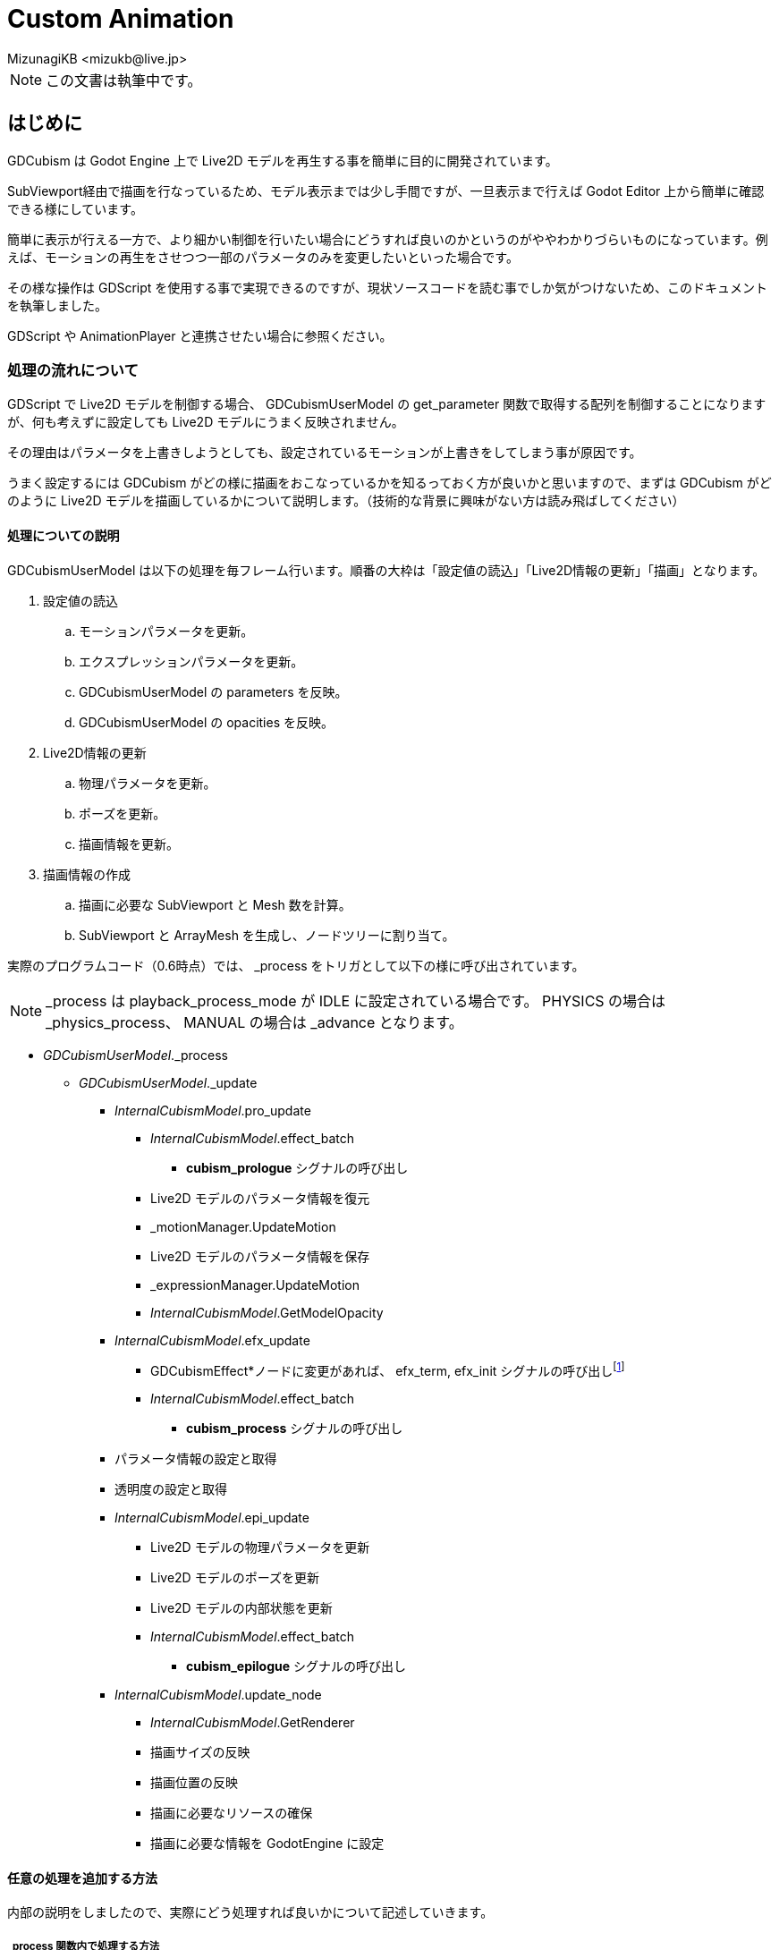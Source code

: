 = Custom Animation
:encoding: utf-8
:lang: en
:author: MizunagiKB <mizukb@live.jp>
:copyright: 2024 MizunagiKB
:doctype: book
:source-highlighter: highlight.js
:icons: font
:experimental:
:stylesdir: ./docs/res/theme/css
:stylesheet: mizunagi-works.css
ifdef::env-github,env-vscode[]
:adocsuffix: .adoc
endif::env-github,env-vscode[]
ifndef::env-github,env-vscode[]
:adocsuffix: .html
endif::env-github,env-vscode[]


[NOTE]
====
この文書は執筆中です。
====


== はじめに

GDCubism は Godot Engine 上で Live2D モデルを再生する事を簡単に目的に開発されています。

SubViewport経由で描画を行なっているため、モデル表示までは少し手間ですが、一旦表示まで行えば Godot Editor 上から簡単に確認できる様にしています。

簡単に表示が行える一方で、より細かい制御を行いたい場合にどうすれば良いのかというのがややわかりづらいものになっています。例えば、モーションの再生をさせつつ一部のパラメータのみを変更したいといった場合です。

その様な操作は GDScript を使用する事で実現できるのですが、現状ソースコードを読む事でしか気がつけないため、このドキュメントを執筆しました。

GDScript や AnimationPlayer と連携させたい場合に参照ください。


=== 処理の流れについて

GDScript で Live2D モデルを制御する場合、 GDCubismUserModel の get_parameter 関数で取得する配列を制御することになりますが、何も考えずに設定しても Live2D モデルにうまく反映されません。

その理由はパラメータを上書きしようとしても、設定されているモーションが上書きをしてしまう事が原因です。

うまく設定するには GDCubism がどの様に描画をおこなっているかを知るっておく方が良いかと思いますので、まずは GDCubism がどのように Live2D モデルを描画しているかについて説明します。（技術的な背景に興味がない方は読み飛ばしてください）


==== 処理についての説明

GDCubismUserModel は以下の処理を毎フレーム行います。順番の大枠は「設定値の読込」「Live2D情報の更新」「描画」となります。

. 設定値の読込
.. モーションパラメータを更新。
.. エクスプレッションパラメータを更新。
.. GDCubismUserModel の parameters を反映。
.. GDCubismUserModel の opacities を反映。
. Live2D情報の更新
.. 物理パラメータを更新。
.. ポーズを更新。
.. 描画情報を更新。
. 描画情報の作成
.. 描画に必要な SubViewport と Mesh 数を計算。
.. SubViewport と ArrayMesh を生成し、ノードツリーに割り当て。

実際のプログラムコード（0.6時点）では、 _process をトリガとして以下の様に呼び出されています。

NOTE: _process は playback_process_mode が IDLE に設定されている場合です。 PHYSICS の場合は _physics_process、 MANUAL の場合は  _advance となります。


* _GDCubismUserModel_._process
** _GDCubismUserModel_._update

*** _InternalCubismModel_.pro_update
**** _InternalCubismModel_.effect_batch
***** *cubism_prologue* シグナルの呼び出し
**** Live2D モデルのパラメータ情報を復元
**** _motionManager.UpdateMotion
**** Live2D モデルのパラメータ情報を保存
**** _expressionManager.UpdateMotion
**** _InternalCubismModel_.GetModelOpacity

*** _InternalCubismModel_.efx_update
**** GDCubismEffect*ノードに変更があれば、 efx_term, efx_init シグナルの呼び出しfootnote:id[ここで呼び出されると、シグナルが中途半端に呼び出されてしまうため、今後のバージョンで呼び出し位置が変更される可能性があります。]
**** _InternalCubismModel_.effect_batch
***** *cubism_process* シグナルの呼び出し

*** パラメータ情報の設定と取得
*** 透明度の設定と取得

*** _InternalCubismModel_.epi_update
**** Live2D モデルの物理パラメータを更新
**** Live2D モデルのポーズを更新
**** Live2D モデルの内部状態を更新
**** _InternalCubismModel_.effect_batch
***** *cubism_epilogue* シグナルの呼び出し

*** _InternalCubismModel_.update_node
**** _InternalCubismModel_.GetRenderer
**** 描画サイズの反映
**** 描画位置の反映
**** 描画に必要なリソースの確保
**** 描画に必要な情報を GodotEngine に設定


==== 任意の処理を追加する方法

内部の説明をしましたので、実際にどう処理すれば良いかについて記述していきます。


===== _process 関数内で処理する方法

前述した一連の処理は、すべて Godot Engine が GDCubismUserModel の _process を呼び出すタイミングで行われます。

そのため、少しだけ Live2D モデルのパラメータを変更したい場合は、その後で行えばよいことになります。注意点としては Godot Engine 側が GDCubismUserModel 内の _process が呼び出されるのがいつなのかという事です。

これは GDCubismUserModel がノードツリーのどの場所にあり、スクリプトがどこに設定されているかによります。確実に反映させるには、 GDCubismUserModel の playback_process_mode を MANUAL にして、 advance 関数を呼び出してからパラメータを操作するようにしてください。

これにより、パラメータの更新が反映前に上書きされてしまうのを防ぐ事が出来ます。


===== GDCubismEffectCustom で処理する方法

GDCubismUserModel の子要素に GDCubismEffectCustom を追加すると、cubism_prologue, cubism_process, cubism_epilogue シグナルが受け取れるようになります。


GDCubismEffectCustom が受け取る事ができるシグナルは5種類ありますが、そのうち Live2D モデルに関するものは以下の3種類となります。

cubism_prologue::
Live2Dモデルに適用されたモーションとエクスプレッションの更新前に呼び出されます。このシグナルを受けった際にパラメータ変更を行なっても無視されてしまいます。
 +
現在は GDCubismUserModel の get_parameters 関数で取得したパラメータに対して操作出来てしまいますが、将来のバージョンで挙動が変わる可能性があります。

cubism_process::
Live2Dモデルに適用されたモーションとエクスプレッションが更新された後に呼び出されます。このシグナルを受け取ったタイミングでパラメータを更新すると、モーションを再生させながら任意の処理を上書き出来ます。

例えば、手の形を差し替える、帽子を外す、目を閉じるといった処理です。


cubism_epilogue::
cubism_process とほとんど同じですが、GDCubismUserModel の get_parameters の内容がモーションとエクスプレッションを反映させた状態になっています。

